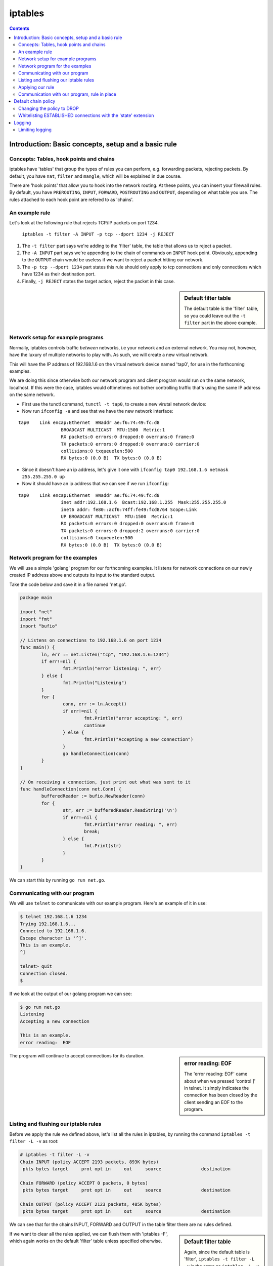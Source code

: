 ********
iptables
********

.. contents::


Introduction: Basic concepts, setup and a basic rule
====================================================

Concepts: Tables, hook points and chains
----------------------------------------

iptables have 'tables' that group the types of rules you can perform, e.g. forwarding packets, rejecting packets. By default, you have ``nat``, ``filter`` and ``mangle``, which will be explained in due course.

There are 'hook points' that allow you to hook into the network routing. At these points, you can insert your firewall rules. By default, you have ``PREROUTING``, ``INPUT``, ``FORWARD``, ``POSTROUTING`` and ``OUTPUT``, depending on what table you use. The rules attached to each hook point are refered to as  'chains'.

An example rule
---------------

Let's look at the following rule that rejects TCP/IP packets on port 1234.

	``iptables -t filter -A INPUT -p tcp --dport 1234 -j REJECT``

#. The ``-t filter`` part says we're adding to the 'filter' table, the table that allows us to reject a packet.
#. The ``-A INPUT`` part says we're appending to the chain of commands on ``INPUT`` hook point. Obviously, appending to the ``OUTPUT`` chain would be useless if we want to reject a packet hitting our network.
#. The ``-p tcp --dport 1234`` part states this rule should only apply to tcp connections and only connections which have 1234 as their destination port. 
#. Finally, ``-j REJECT`` states the target action, reject the packet in this case.
   
.. sidebar:: Default filter table

	The default table is the 'filter' table, so you could leave out the ``-t filter`` part in the above example.

Network setup for example programs
----------------------------------

Normally, iptables controls traffic *between* networks, i.e your network and an external network. You may not, however, have the luxury of multiple networks to play with. As such, we will create a new virtual network. 

This will have the IP address of 192.168.1.6 on the virtual network device named 'tap0', for use in the forthcoming examples.

We are doing this since otherwise both our network program and client program would run on the same network, localhost. If this were the case, iptables would oftimetimes not bother controlling traffic that's using the same IP address on the same network. 

- First use the tunctl command, ``tunctl -t tap0``, to create a new virutal network device:

- Now run ``ifconfig -a`` and see that we have the new network interface:

::

	tap0	Link encap:Ethernet  HWaddr ae:f6:74:49:fc:d8
			BROADCAST MULTICAST  MTU:1500  Metric:1
			RX packets:0 errors:0 dropped:0 overruns:0 frame:0
			TX packets:0 errors:0 dropped:0 overruns:0 carrier:0
			collisions:0 txqueuelen:500
			RX bytes:0 (0.0 B)  TX bytes:0 (0.0 B)		

- Since it doesn't have an ip address, let's give it one with ``ifconfig tap0 192.168.1.6 netmask 255.255.255.0 up``

- Now it should have an ip address that we can see if we run ``ifconfig``:

::

	tap0    Link encap:Ethernet  HWaddr ae:f6:74:49:fc:d8  
			inet addr:192.168.1.6  Bcast:192.168.1.255  Mask:255.255.255.0
			inet6 addr: fe80::acf6:74ff:fe49:fcd8/64 Scope:Link
			UP BROADCAST MULTICAST  MTU:1500  Metric:1
			RX packets:0 errors:0 dropped:0 overruns:0 frame:0
			TX packets:0 errors:0 dropped:2 overruns:0 carrier:0
			collisions:0 txqueuelen:500 
			RX bytes:0 (0.0 B)  TX bytes:0 (0.0 B)		

Network program for the examples
----------------------------------------

We will use a simple 'golang' program for our forthcoming examples. It listens for network connections on our newly created IP address above and outputs its input to the standard output.

Take the code below and save it in a file named 'net.go'.

.. code:: golang

	package main

	import "net"
	import "fmt"
	import "bufio"

	// Listens on connections to 192.168.1.6 on port 1234
	func main() {
	        ln, err := net.Listen("tcp", "192.168.1.6:1234")
	        if err!=nil {
	                fmt.Println("error listening: ", err)
	        } else {
	                fmt.Println("Listening")
	        }
	        for {
	                conn, err := ln.Accept()
	                if err!=nil {
	                        fmt.Println("error accepting: ", err)
	                        continue
	                } else {
	                        fmt.Println("Accepting a new connection")
	                }
	                go handleConnection(conn)
	        }
	}

	// On receiving a connection, just print out what was sent to it
	func handleConnection(conn net.Conn) {
	        bufferedReader := bufio.NewReader(conn)
	        for {
	                str, err := bufferedReader.ReadString('\n')
	                if err!=nil {
	                        fmt.Println("error reading: ", err)
	                        break;
	                } else {
	                        fmt.Print(str)
	                }
	        }
	}

We can start this by running ``go run net.go``.

Communicating with our program
------------------------------

We will use ``telnet`` to communicate with our example program. Here's an example of it in use:

.. code:: shell

	$ telnet 192.168.1.6 1234
	Trying 192.168.1.6...
	Connected to 192.168.1.6.
	Escape character is '^]'.
	This is an example.
	^]

	telnet> quit
	Connection closed.
	$

If we look at the output of our golang program we can see:

.. code:: shell

	$ go run net.go
	Listening
	Accepting a new connection

	This is an example.
	error reading:  EOF

.. sidebar:: error reading: EOF

	The 'error reading: EOF' came about when we pressed 'control ]' in telnet. It simply indicates the connection has been closed by the client sending an EOF to the program.

The program will continue to accept connections for its duration.

Listing and flushing our iptable rules
--------------------------------------

Before we apply the rule we defined above, let's list all the rules in iptables, by running the command ``iptables -t filter -L -v`` as root:

.. code:: shell

	# iptables -t filter -L -v
	Chain INPUT (policy ACCEPT 2193 packets, 893K bytes)
	 pkts bytes target     prot opt in     out     source               destination         

	Chain FORWARD (policy ACCEPT 0 packets, 0 bytes)
	 pkts bytes target     prot opt in     out     source               destination         

	Chain OUTPUT (policy ACCEPT 2123 packets, 485K bytes)
	 pkts bytes target     prot opt in     out     source               destination 

We can see that for the chains INPUT, FORWARD and OUTPUT in the table filter there are no rules defined.

.. sidebar:: Default filter table

	Again, since the default table is 'filter', ``iptables -t filter -L -v`` is the same as ``iptables -L -v``

If we want to clear all the rules applied, we can flush them with 'iptables -F', which again works on the default 'filter' table unless specified otherwise.

Applying our rule
-----------------

Now let's apply our rule by issuing this command as root. 

``iptables -t filter -A INPUT -i lo -d 192.168.1.6 -p tcp --dport 1234 -j REJECT``

We're slightly modifying what it was before to make it more precise. We're specifying an interface, ``lo``, and a destination, ``-d 192.168.1.6``. So the rule will match if the connection comes from localhost (our telnet command will send packets from this interface) and is directed at the specified IP address.

.. sidebar:: Precise iptables rules

	Above, we made the rule more precise. But if we'd left out 	``-d 192.168.1.6`` and ``-i lo``, we'd simply be saying match packets coming from any interface to any ip address, as long as they're going to a port number 1234.

There should be no output from the above command, but if you run the listing command again you should see our new command:

.. code:: shell

	# iptables -t filter -L -v                                 
	Chain INPUT (policy ACCEPT 1 packets, 164 bytes)
	 pkts bytes target     prot opt in     out     source               destination
	    0     0 REJECT     tcp  --  lo     any     anywhere             192.168.1.6          tcp dpt:1234 reject-with icmp-port-unreachable

	Chain FORWARD (policy ACCEPT 0 packets, 0 bytes)
	 pkts bytes target     prot opt in     out     source               destination         

	Chain OUTPUT (policy ACCEPT 1 packets, 52 bytes)
	 pkts bytes target     prot opt in     out     source               destination         

.. sidebar:: 'out' interface and source address

	Since we're blocking packets coming in on an interface, the 'out' interface option above is not applicable and therefore 'any'. And since we don't care where IP the packet comes from (nor can be reliably tell, oftentimes even on our machine), we're looking for source connections from 'anywhere'.

The new line is telling us: 

#. If the protcol is TCP/IP, 
#. from the 'lo', localhost, network interface
#. from any IP address to 192.168.1.6
#. and the destination port is 1234,
#. then reject the packet with 'icmp-port-unreachable', the default response with you specify the REJECT target.

Communication with our program, rule in place
---------------------------------------------

As you may expect, if we try to connect to our program now, we'll get a rejected response. 

Here's the telnet output:

.. code:: shell

	$ telnet 192.168.1.6 1234
	Trying 192.168.1.6...
	telnet: Unable to connect to remote host: Connection refused
	$

Success!

If we now flush to iptables rules with ``iptables -F`` and then verify the rule is gone with ``iptables -L -v``, and try to connect again we will see the iptables rule is no longer in place.

Default chain policy
====================

If we look at the output when we list the iptables, we see a 'policy ACCEPT' line.

.. code:: shell

	# iptables -t filter -L -v
	Chain INPUT (policy ACCEPT 2193 packets, 893K bytes)
	 pkts bytes target     prot opt in     out     source               destination         

	Chain FORWARD (policy ACCEPT 0 packets, 0 bytes)
	 pkts bytes target     prot opt in     out     source               destination         

	Chain OUTPUT (policy ACCEPT 2123 packets, 485K bytes)
	 pkts bytes target     prot opt in     out     source               destination 

This means if no rules match, then we'll accept the packets.

Changing the policy to DROP
----------------------------

Let's change the default policy on ``INPUT`` to ``DROP`` via ``iptables -P INPUT DROP``.

.. code:: shell

	# iptables -P INPUT DROP
	# iptables -L -v
	Chain INPUT (policy DROP 0 packets, 0 bytes)
	 pkts bytes target     prot opt in     out     source               destination         
	
	Chain FORWARD (policy ACCEPT 0 packets, 0 bytes)
	 pkts bytes target     prot opt in     out     source               destination         
	
	Chain OUTPUT (policy ACCEPT 0 packets, 0 bytes)
	 pkts bytes target     prot opt in     out     source               destination  

Now we can see the 'policy' line on ``INPUT`` now states ``DROP``, meaning we'd need to whitelist any open ports.

Whitelisting ESTABLISHED connections with the 'state' extension
---------------------------------------------------------------

This, however, means we will no longer be able to access the internet, since when we open a connection to a website, for example, it needs to send us back packets to display the webpage.

So now we need to allow iptables to accept connections when we open connections ourselves. This uses the 'state' match extension for iptables, enabled by default on my distributions.

	``iptables -A INPUT -m state --state ESTABLISHED,RELATED -j ACCEPT``

This line is similar to what we've seen before except the ``-m state`` means use an extension match module, 'state' in this case to match stateful connections. The ``--state`` line states that we're matching connections that have been established by us or related to a connection we started (which is the case in FTP).

Now we can talk to the internet just fine.

Logging
=======

Now our default chain policy on ``INPUT`` is DROP, we can put a logging action at the end of the chain. This will therefore catch any packets that are about to be dropped.

	``iptables -A INPUT -j LOG --log-prefix "dropped packet: "``

This inserts a rule at the end of our chain that simply logs the packet, outputting the phrase "dropped packet" to the beginnging of the line.

Listing our iptables filters should look like this now:

.. code:: shell

	# iptables -L -v
	Chain INPUT (policy DROP 1313 packets, 132K bytes)
	 pkts bytes target     prot opt in     out     source               destination         
	16604   14M ACCEPT     all  --  any    any     anywhere             anywhere             state RELATED,ESTABLISHED
	 1313  132K LOG        all  --  any    any     anywhere             anywhere             LOG level warning prefix "dropped packet: "

.. sidebar:: Logging levels

	You can also use the ``--log-level`` parameter in the logging rule, which will pass a syslog logging level, with 7 being debug and 4 being warning, for example. By default, it is 'warning' as can be seen above.

You can find the logging in /var/log/syslog and via the command ``dmsg``.

Let's now try to connect to our program over telnet we can look at the logs via ``dmesg``.

::

	dropped packet: IN=lo OUT= MAC=... SRC=192.168.1.6 DST=192.168.1.6 LEN=60 ... PROTO=TCP SPT=46498 DPT=1234 ...
	dropped packet: IN=lo OUT= MAC=... SRC=192.168.1.6 DST=192.168.1.6 LEN=60 ... PROTO=TCP SPT=46498 DPT=1234 ...

We can now see iptables is rejecting any connection coming in to our program on 192.168.1.6:1234.

If we insert a rule to allow such connections, inserting it as the first rule with ``-I INPUT 1`` instead of ``-A INPUT``, we'll be allowed to access our program again and see no such logging rejecting packets to it.

.. code:: shell

	# iptables -I INPUT 1 -p tcp --dport 1234 -j ACCEPT                                                                                                                                         
	# iptables -L
	Chain INPUT (policy DROP)
	target     prot opt source               destination         
	ACCEPT     tcp  --  anywhere             anywhere             tcp dpt:1234
	ACCEPT     all  --  anywhere             anywhere             state RELATED,ESTABLISHED
	LOG        all  --  anywhere             anywhere             LOG level warning prefix "dropped packet: "
	...
	$ telnet 192.168.1.6 1234
	Trying 192.168.1.6...
	Connected to 192.168.1.6.
	Escape character is '^]'.

Limiting logging
----------------

If iptables is outputting a lot of logging -- which it may do in the cases of a netbios system constantly broadcasting packets to port 137 on the network, for example -- you may want to limit the amount of logging.


